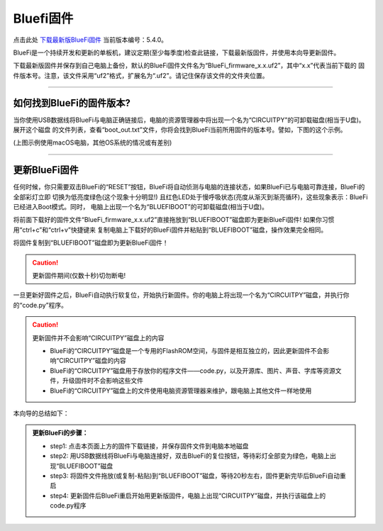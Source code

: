 =========================
Bluefi固件
=========================


点击此处 `下载最新版BlueFi固件`_ 当前版本编号：5.4.0。

.. _下载最新版BlueFi固件: http://www.hibottoy.com:8080/static/install/micro/BlueFi_firmware_5.0.uf2

BlueFi是一个持续开发和更新的单板机，建议定期(至少每季度)检查此链接，下载最新版固件，并使用本向导更新固件。

下载最新版固件并保存到自己电脑上备份，默认的BlueFi固件文件名为“BlueFi_firmware_x.x.uf2”，其中“x.x”代表当前下载的
固件版本号。注意，该文件采用“uf2”格式，扩展名为“.uf2”。请记住保存该文件的文件夹位置。

.. image::  ../../_static/images/bluefi_lib/download_firm.gif
  :scale: 20%
  :align: center

-------------------------

如何找到BlueFi的固件版本?
-------------------------

当你使用USB数据线将BlueFi与电脑正确链接后，电脑的资源管理器中将出现一个名为“CIRCUITPY”的可卸载磁盘(相当于U盘)。展开这个磁盘
的文件列表，查看“boot_out.txt”文件，你将会找到BlueFi当前所用固件的版本号。譬如，下图的这个示例。


.. image::  ../../_static/images/bluefi_lib/bluefi_firmver.jpg
  :scale: 40%
  :align: center


(上图示例使用macOS电脑，其他OS系统的情况或有差别)

---------------------------

更新BlueFi固件
---------------------------

任何时候，你只需要双击BlueFi的“RESET”按钮，BlueFi将自动侦测与电脑的连接状态，如果BlueFi已与电脑可靠连接，BlueFi的全部彩灯立即
切换为低亮度绿色(这个现象十分明显!) 且红色LED处于慢呼吸状态(亮度从渐灭到渐亮循环)，这些现象表示：BlueFi已经进入Boot模式。同时，
电脑上出现一个名为“BLUEFIBOOT”的可卸载磁盘(相当于U盘)。

将前面下载好的固件文件“BlueFi_firmware_x.x.uf2”直接拖放到“BLUEFIBOOT”磁盘即为更新BlueFi固件! 如果你习惯用“ctrl+c”和“ctrl+v”快捷键来
复制电脑上下载好的BlueFi固件并粘贴到“BLUEFIBOOT”磁盘，操作效果完全相同。


.. image::  ../../_static/images/bluefi_lib/drag_firm.gif
  :scale: 20%
  :align: center


将固件复制到“BLUEFIBOOT”磁盘即为更新BlueFi固件！

.. Caution::  更新固件期间(仅数十秒)切勿断电!

一旦更新好固件之后，BlueFi自动执行软复位，开始执行新固件。你的电脑上将出现一个名为“CIRCUITPY”磁盘，并执行你的“code.py”程序。

.. Caution::  更新固件并不会影响“CIRCUITPY”磁盘上的内容

  - BlueFi的“CIRCUITPY”磁盘是一个专用的FlashROM空间，与固件是相互独立的，因此更新固件不会影响“CIRCUITPY”磁盘的内容
  - BlueFi的“CIRCUITPY”磁盘用于存放你的程序文件——code.py，以及开源库、图片、声音、字库等资源文件，升级固件时不会影响这些文件
  - BlueFi的“CIRCUITPY”磁盘上的文件使用电脑资源管理器来维护，跟电脑上其他文件一样地使用

本向导的总结如下：

.. admonition::  更新BlueFi的步骤：

  - step1: 点击本页面上方的固件下载链接，并保存固件文件到电脑本地磁盘
  - step2: 用USB数据线将BlueFi与电脑连接好，双击BlueFi的复位按钮，等待彩灯全部变为绿色，电脑上出现“BLUEFIBOOT”磁盘
  - step3: 将固件文件拖放(或复制-粘贴)到“BLUEFIBOOT”磁盘，等待20秒左右，固件更新完毕后BlueFi自动重启
  - step4: 更新固件后BlueFi重启开始用更新版固件，电脑上出现“CIRCUITPY”磁盘，并执行该磁盘上的code.py程序
